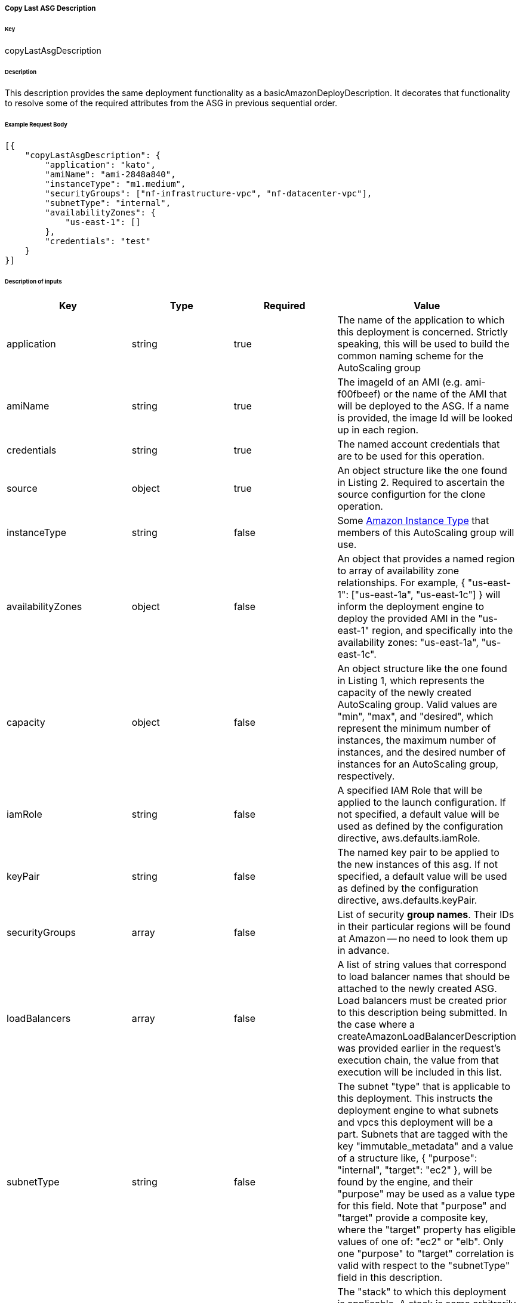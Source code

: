 ===== Copy Last ASG Description

====== Key

+copyLastAsgDescription+

====== Description

This description provides the same deployment functionality as a +basicAmazonDeployDescription+. It decorates that functionality to resolve some of the required attributes from the ASG in previous sequential order.

====== Example Request Body
[source,javascript]
----
[{
    "copyLastAsgDescription": {
        "application": "kato",
        "amiName": "ami-2848a840",
        "instanceType": "m1.medium",
        "securityGroups": ["nf-infrastructure-vpc", "nf-datacenter-vpc"],
        "subnetType": "internal",
        "availabilityZones": {
            "us-east-1": []
        },
        "credentials": "test"
    }
}]
----

====== Description of inputs

[width="100%",frame="topbot",options="header,footer"]
|======================
|Key                      | Type    | Required | Value
|application              | string  | true     | The name of the application to which this deployment is concerned. Strictly speaking, this will be used to build the common naming scheme for the AutoScaling group
|amiName                  | string  | true     | The imageId of an AMI (e.g. ami-f00fbeef) or the name of the AMI that will be deployed to the ASG. If a name is provided, the image Id will be looked up in each region.
|credentials              | string  | true     | The named account credentials that are to be used for this operation.
|source                   | object  | true     | An object structure like the one found in Listing 2. Required to ascertain the source configurtion for the clone operation.
|instanceType             | string  | false    | Some https://aws.amazon.com/ec2/instance-types/[Amazon Instance Type] that members of this AutoScaling group will use.
|availabilityZones        | object  | false    | An object that provides a named region to array of availability zone relationships. For example, +{ "us-east-1": ["us-east-1a", "us-east-1c"] }+ will inform the deployment engine to deploy the provided AMI in the "us-east-1" region, and specifically into the availability zones: "us-east-1a", "us-east-1c".
|capacity                 | object  | false    | An object structure like the one found in Listing 1, which represents the capacity of the newly created AutoScaling group. Valid values are "min", "max", and "desired", which represent the minimum number of instances, the maximum number of instances, and the desired number of instances for an AutoScaling group, respectively.
|iamRole                  | string  | false    | A specified IAM Role that will be applied to the launch configuration. If not specified, a default value will be used as defined by the configuration directive, +aws.defaults.iamRole+.
|keyPair                  | string  | false    | The named key pair to be applied to the new instances of this asg. If not specified, a default value will be used as defined by the configuration directive, +aws.defaults.keyPair+.
|securityGroups           | array   | false    | List of security *group names*. Their IDs in their particular regions will be found at Amazon -- no need to look them up in advance.
|loadBalancers            | array   | false    | A list of string values that correspond to load balancer names that should be attached to the newly created ASG. Load balancers must be created prior to this description being submitted. In the case where a +createAmazonLoadBalancerDescription+ was provided earlier in the request's execution chain, the value from that execution will be included in this list.
|subnetType               | string  | false    | The subnet "type" that is applicable to this deployment. This instructs the deployment engine to what subnets and vpcs this deployment will be a part. Subnets that are tagged with the key "immutable_metadata" and a value of a structure like, +{ "purpose": "internal", "target": "ec2" }+, will be found by the engine, and their "purpose" may be used as a value type for this field. Note that "purpose" and "target" provide a composite key, where the "target" property has eligible values of one of: "ec2" or "elb". Only one "purpose" to "target" correlation is valid with respect to the "subnetType" field in this description. 
|stack                    | string  | false    | The "stack" to which this deployment is applicable. A stack is some arbitrarily named "environment" that many applications may be a part of. This value, in conjunction with the "application" comprise the "cluster name" in Asgard's view of the Cloud.
|associatePublicIpAddress | boolean | false    | Specifies whether to assign a public IP address to each instance launched in a VPC. A subnetType must be specified.
|ramdiskId                | string  | false    | The ramdiskId to use for this ASG. This should only be specified when entirely sure what this value should exactly be.
|terminationPolicies      | array   | false    | The http://docs.aws.amazon.com/AutoScaling/latest/DeveloperGuide/AutoScalingBehavior.InstanceTermination.html[termination policies] to apply to the launch configuration of this ASG.
|suspendedProcesses       | array   | false    | There are two primary auto scaling process types: Launch and Terminate. The former creates a new instance within an ASG, while the latter destroys one. When these processes are sususpended, those operations will no longer take place. There are six additional process types that can be suspended: AddToLoadBalancer; AlarmNotification; AZRebalance; HealthCheck; ReplaceUnhealthy; and ScheduledActions. If you suspend Launch and/or Terminate, each of the six additional processes will be affected to some degree. Consult the AWS developer guide for more details.
|spotPrice                | string  | false    | The spot price to apply to the create ASG request. Only send this value if you're absolutely sure of what you're doing.
|healthCheckType          | string  | false    | Valid values are: EC2 or ELB. Indicates whether an autoscaling group should derive instance health from Amazon itself or from the ELB. The latter may give you more granular application-level capabilities, while the former may be more accurate from a system perspective.
|healthCheckGracePeriod   | number  | false    | Specifies a period of time in seconds to wait after a service comes into existence that Amazon should wait to perform health check polling. This may be useful for instances that need a "warm-up" period to become fully initialized.                                                                                                                                                                                         
|freeFormDetails          | string  | false    | Influences the generated name of the auto scaling group. Free form details are added to the end of the name, following two double dashes ('--'). For example, if the application is named "foo" and free form details of "bar" are provided, then the generated ASG name will be "foo--bar". This field may contain no spaces or special characters.
|cooldown                 | number  | false    | Specifies the cooldown period between scaling operations (in seconds). Default: 600.
|instanceMonitoring       | boolean | false    | Indicates that instances started as part of this deployment should be launched with CloudWatch instance monitoring.
|ebsOptimized             | boolean | false    | Indicates that instances started as part of this deployment should be launched as EBS optimized instances. This may entail an additional cost from Amazon for dedicated capacity.
|ignoreSequence           | boolean | false    | Indicates that this deployment should avoid adding the sequence qualifier (ie. v000, v001, etc...) to the ASG name. Default is false.
|startDisabled            | boolean | false    | Indicates that this deployment should start without traffic being sent to new instances.
|======================

======= Listing 1: Description of capacity object
[source,javascript]
----
{
  "min": 5,
  "max": 5,
  "desired": 5
}
----

======= Listing 1: Description of source object
[source,javascript]
----
{
  "account": "test",
  "region": "us-east-1",
  "asgName": "kato-v000"
}
----
